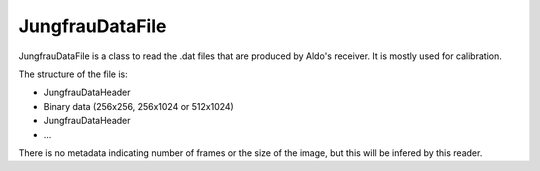 JungfrauDataFile
==================

JungfrauDataFile is a class to read the .dat files that are produced by Aldo's receiver. 
It is mostly used for calibration. 

The structure of the file is:

* JungfrauDataHeader
* Binary data (256x256, 256x1024 or 512x1024)
* JungfrauDataHeader
* ...

There is no metadata indicating number of frames or the size of the image, but this
will be infered by this reader. 

.. doxygenstruct:: aare::JungfrauDataHeader
   :members:
   :undoc-members:
   :private-members:

.. doxygenclass:: aare::JungfrauDataFile
   :members:
   :undoc-members:
   :private-members: